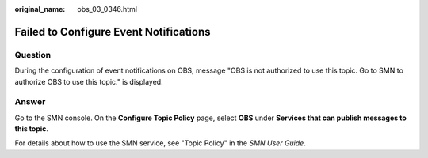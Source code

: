 :original_name: obs_03_0346.html

.. _obs_03_0346:

Failed to Configure Event Notifications
=======================================

Question
--------

During the configuration of event notifications on OBS, message "OBS is not authorized to use this topic. Go to SMN to authorize OBS to use this topic." is displayed.

Answer
------

Go to the SMN console. On the **Configure Topic Policy** page, select **OBS** under **Services that can publish messages to this topic**.

For details about how to use the SMN service, see "Topic Policy" in the *SMN User Guide*.

